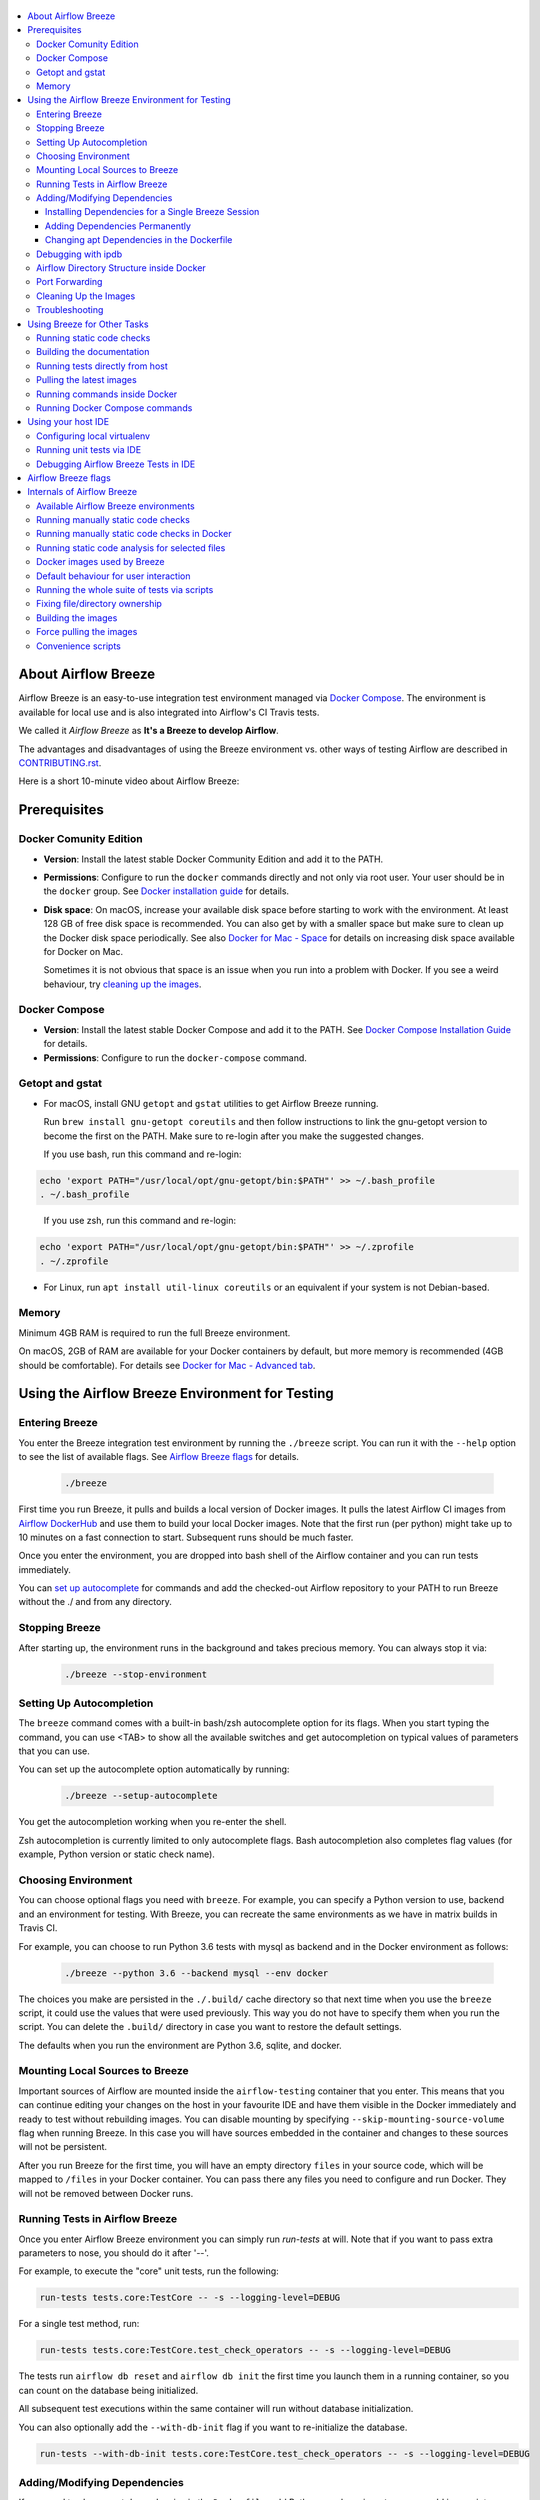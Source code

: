  .. Licensed to the Apache Software Foundation (ASF) under one
    or more contributor license agreements.  See the NOTICE file
    distributed with this work for additional information
    regarding copyright ownership.  The ASF licenses this file
    to you under the Apache License, Version 2.0 (the
    "License"); you may not use this file except in compliance
    with the License.  You may obtain a copy of the License at

 ..   http://www.apache.org/licenses/LICENSE-2.0

 .. Unless required by applicable law or agreed to in writing,
    software distributed under the License is distributed on an
    "AS IS" BASIS, WITHOUT WARRANTIES OR CONDITIONS OF ANY
    KIND, either express or implied.  See the License for the
    specific language governing permissions and limitations
    under the License.

.. image:: images/AirflowBreeze_logo.png
    :align: center
    :alt: Airflow Breeze Logo

.. contents:: :local:

About Airflow Breeze
====================

Airflow Breeze is an easy-to-use integration test environment managed via
`Docker Compose <https://docs.docker.com/compose/>`_.
The environment is available for local use and is also integrated into Airflow's CI Travis tests.

We called it *Airflow Breeze* as **It's a Breeze to develop Airflow**.

The advantages and disadvantages of using the Breeze environment vs. other ways of testing Airflow
are described in `CONTRIBUTING.rst <CONTRIBUTING.rst#integration-test-development-environment>`_.

Here is a short 10-minute video about Airflow Breeze:

.. image:: http://img.youtube.com/vi/ffKFHV6f3PQ/0.jpg
   :width: 480px
   :height: 360px
   :scale: 100 %
   :alt: Airflow Breeze Simplified Development Workflow
   :align: center
   :target: http://www.youtube.com/watch?v=ffKFHV6f3PQ

Prerequisites
=============

Docker Comunity Edition
-----------------------

- **Version**: Install the latest stable Docker Community Edition and add it to the PATH.
- **Permissions**: Configure to run the ``docker`` commands directly and not only via root user. Your user should be in the ``docker`` group. See `Docker installation guide <https://docs.docker.com/install/>`_ for details.
- **Disk space**: On macOS, increase your available disk space before starting to work with the environment. At least 128 GB of free disk space is recommended. You can also get by with a smaller space but make sure to clean up the Docker disk space periodically. See also `Docker for Mac - Space <https://docs.docker.com/docker-for-mac/space>`_ for details on increasing disk space available for Docker on Mac.

  Sometimes it is not obvious that space is an issue when you run into a problem with Docker. If you see a weird behaviour, try `cleaning up the images <#cleaning-up-the-images>`_.

Docker Compose
--------------

- **Version**: Install the latest stable Docker Compose and add it to the PATH. See `Docker Compose Installation Guide <https://docs.docker.com/compose/install/>`_ for details.

- **Permissions**: Configure to run the ``docker-compose`` command.


Getopt and gstat
----------------

* For macOS, install GNU ``getopt`` and ``gstat`` utilities to get Airflow Breeze running.

  Run ``brew install gnu-getopt coreutils`` and then follow instructions to link the gnu-getopt version to become the first on the PATH. Make sure to re-login after you make the suggested changes.

  If you use bash, run this command and re-login:

.. code-block:: bash

    echo 'export PATH="/usr/local/opt/gnu-getopt/bin:$PATH"' >> ~/.bash_profile
    . ~/.bash_profile

..

  If you use zsh, run this command and re-login:

.. code-block:: bash

    echo 'export PATH="/usr/local/opt/gnu-getopt/bin:$PATH"' >> ~/.zprofile
    . ~/.zprofile

* For Linux, run ``apt install util-linux coreutils`` or an equivalent if your system is not Debian-based.

Memory
------

Minimum 4GB RAM is required to run the full Breeze environment.

On macOS, 2GB of RAM are available for your Docker containers by default, but more memory is recommended
(4GB should be comfortable). For details see `Docker for Mac - Advanced tab <https://docs.docker.com/v17.12/docker-for-mac/#advanced-tab>`_.

Using the Airflow Breeze Environment for Testing
================================================

Entering Breeze
---------------

You enter the Breeze integration test environment by running the ``./breeze`` script. You can run it with the ``--help``
option to see the list of available flags. See `Airflow Breeze flags <#airflow-breeze-flags>`_ for details.

  .. code-block:: bash

   ./breeze

First time you run Breeze, it pulls and builds a local version of Docker images.
It pulls the latest Airflow CI images from `Airflow DockerHub <https://hub.docker.com/r/apache/airflow>`_
and use them to build your local Docker images. Note that the first run (per python) might take up to 10 minutes
on a fast connection to start. Subsequent runs should be much faster.

Once you enter the environment, you are dropped into bash shell of the Airflow container and you can run tests immediately.

You can `set up autocomplete <#setting-up-autocomplete>`_ for commands and add the
checked-out Airflow repository to your PATH to run Breeze without the ./ and from any directory.


Stopping Breeze
---------------

After starting up, the environment runs in the background and takes precious memory.
You can always stop it via:

  .. code-block:: bash

    ./breeze --stop-environment


Setting Up Autocompletion
-------------------------

The ``breeze`` command comes with a built-in bash/zsh autocomplete option for its flags. When you start typing
the command, you can use <TAB> to show all the available switches and get autocompletion on typical values of parameters that you can use.

You can set up the autocomplete option automatically by running:

  .. code-block:: bash

   ./breeze --setup-autocomplete

You get the autocompletion working when you re-enter the shell.

Zsh autocompletion is currently limited to only autocomplete flags. Bash autocompletion also completes
flag values (for example, Python version or static check name).

Choosing Environment
--------------------

You can choose optional flags you need with ``breeze``. For example, you can specify a Python version to use, backend and an environment for testing. With Breeze, you can recreate the same environments as we have in matrix builds in Travis CI.

For example, you can choose to run Python 3.6 tests with mysql as backend and in the Docker environment as follows:

  .. code-block:: bash

    ./breeze --python 3.6 --backend mysql --env docker

The choices you make are persisted in the ``./.build/`` cache directory so that next time when you use the
``breeze`` script, it could use the values that were used previously. This way you do not have to specify them when you run the script. You can delete the ``.build/`` directory in case you want to restore the default settings.

The defaults when you run the environment are Python 3.6, sqlite, and docker.

Mounting Local Sources to Breeze
--------------------------------

Important sources of Airflow are mounted inside the ``airflow-testing`` container that you enter.
This means that you can continue editing your changes on the host in your favourite IDE and have them
visible in the Docker immediately and ready to test without rebuilding images. You can disable mounting by specifying
``--skip-mounting-source-volume`` flag when running Breeze. In this case you will have sources
embedded in the container and changes to these sources will not be persistent.


After you run Breeze for the first time, you will have an empty directory ``files`` in your source code, which will be mapped to ``/files`` in your Docker container. You can pass there any files you need to configure and run Docker. They will not be removed between Docker runs.

Running Tests in Airflow Breeze
-------------------------------

Once you enter Airflow Breeze environment you can simply run
`run-tests` at will. Note that if you want to pass extra parameters to nose,
you should do it after '--'.

For example, to execute the "core" unit tests, run the following:

.. code-block:: bash

   run-tests tests.core:TestCore -- -s --logging-level=DEBUG

For a single test method, run:

.. code-block:: bash

   run-tests tests.core:TestCore.test_check_operators -- -s --logging-level=DEBUG

The tests run ``airflow db reset`` and ``airflow db init`` the first time you
launch them in a running container, so you can count on the database being initialized.

All subsequent test executions within the same container will run without database
initialization.

You can also optionally add the ``--with-db-init`` flag if you want to re-initialize
the database.

.. code-block:: bash

   run-tests --with-db-init tests.core:TestCore.test_check_operators -- -s --logging-level=DEBUG

Adding/Modifying Dependencies
-----------------------------

If you need to change apt dependencies in the ``Dockerfile``, add Python pacakges in ``setup.py`` or
add javascript dependencies in ``package.json``, you can either add dependencies temporarily for a single Breeze
session or permanently in ``setup.py``, ``Dockerfile``, or ``package.json`` files.

Installing Dependencies for a Single Breeze Session
...................................................

You can install dependencies inside the container using ``sudo apt install``, ``pip install`` or ``npm install``
(in ``airflow/www`` folder) respectively. This is useful if you want to test something quickly while you are in the
container. However, these changes are not retained: they disappear once you
exit the container (except for theh npm dependencies if your sources are mounted to the container). Therefore,
if you want to retain a new dependency, follow the second option described below.

Adding Dependencies Permanently
...............................

You can add dependencies to the ``Dockerfile``, ``setup.py`` or ``package.json`` and rebuild the image. This
should happen automatically if you modify any of these files.
After you exit the container and re-run ``breeze``, Breeze detects changes in dependencies,
asks you to confirm rebuilding the image and proceeds with rebuilding if you confirm (or skip it
if you do not confirm). After rebuilding is done, Breeze drops you to shell. You may also provide the
``--build-only`` flag to only rebuild images and not to go into shell.

Changing apt Dependencies in the Dockerfile
....................................................

During development, changing dependencies in ``apt-get`` closer to the top of the ``Dockerfile``
invalidates cache for most of the image. It takes long time for Breeze to rebuild the image.
So, it is a recommended practice to add new dependencies initially closer to the end
of the ``Dockerfile``. This way dependencies will be added incrementally.

Before merge, these dependencies should be moved to the appropriate ``apt-get install`` command,
which is already in the ``Dockerfile``.

Debugging with ipdb
-------------------

You can debug any code you run in the container using ``ipdb`` debugger if you prefer console debugging.
It is as easy as copy&pasting this line into your code:

.. code-block:: python

   import ipdb; ipdb.set_trace()

Once you hit the line, you will be dropped into an interactive ``ipdb`` debugger where you have colors
and auto-completion to guide your debugging. This works from the console where you started your program.
Note that in case of ``nosetest`` you need to provide the ``--nocapture`` flag to avoid nosetests
capturing the stdout of your process.

Airflow Directory Structure inside Docker
-----------------------------------------

When you are in the container, the following directories are used:

.. code-block:: text

  /opt/airflow - Contains sources of Airflow mounted from the host (AIRFLOW_SOURCES).
  /root/airflow - Contains all the "dynamic" Airflow files (AIRFLOW_HOME), such as:
      airflow.db - sqlite database in case sqlite is used;
      dags - folder with non-test dags (test dags are in /opt/airflow/tests/dags);
      logs - logs from Airflow executions;
      unittest.cfg - unit test configuration generated when entering the environment;
      webserver_config.py - webserver configuration generated when running Airflow in the container.

Note that when running in your local environment, the ``/root/airflow/logs`` folder is actually mounted from your
``logs`` directory in the Airflow sources, so all logs created in the container are automatically visible in the host
as well. Every time you enter the container, the ``logs`` directory is cleaned so that logs do not accumulate.

Port Forwarding
---------------

When you run Airflow Breeze, the following ports are automatically forwarded:

* 28080 -> forwarded to airflow webserver -> airflow-testing:8080
* 25433 -> forwarded to postgres database -> postgres:5432
* 23306 -> forwarded to mysql database  -> mysql:3306

You can connect to these ports/databases using:

* Webserver: ``http://127.0.0.1:28080``
* Postgres: ``jdbc:postgresql://127.0.0.1:25433/airflow?user=postgres&password=airflow``
* Mysql: ``jdbc:mysql://localhost:23306/airflow?user=root``

You need to start the webserver manually with the ``airflow webserver`` command if you want to connect
to the webserver. You can use ``tmux`` to multiply terminals.

For databases, you need to run ``airflow db reset`` at least once (or run some tests) after you started
Airflow Breeze to get the database/tables created. You can connect to databases
with IDE or any other database client:

.. image:: images/database_view.png
    :align: center
    :alt: Database view

You can change the used host port numbers by setting appropriate environment variables:

* ``WEBSERVER_HOST_PORT``
* ``POSTGRES_HOST_PORT``
* ``MYSQL_HOST_PORT``

When you set those variables, next time when you enter the environment the new ports should be in effect.

Cleaning Up the Images
----------------------

You may need to clean up your Docker environment occasionally. The images are quite big
(1.5GB for both images needed for static code analysis and CI tests). If you often rebuild/update
images, you may end up with some unused image data.

Cleanup can be performed with the ``docker system prune`` command.
Make sure to `stop Breeze <#stopping-breeze>`_ first with ``./breeze --stop-environment``.

If you run into disk space errors, we recommend you to prune your Docker images using the
``docker system prune --all`` command. You may need to restart the Docker
Engine before running this command.

You can check if your Docker is clean by running ``docker images --all`` and ``docker ps --all`` - both
should return an empty list of images and containers respectively.

If you are on macOS and you end up with not enough disk space for Docker, increase the disk space
available for Docker. See `Prerequsites <#prerequisites>`_ for details.

Troubleshooting
---------------

If you are having problems with the Breeze environment, try the steps below. After each step you
can check whether your problem is fixed.

1. If you are on macOS, check if you have enough disk space for Docker.
2. Stop Breeze with ``./breeze --stop-environment``.
3. Delete the ``.build`` directory and run ``./breeze --force-pull-images``.
4. `Clean up Docker images <#cleaning-up-the-images>`_.
5. Restart your Docker Engine and try again.
6. Restart your machine and try again.
7. Remove and re-install Docker CE and try again.

In case the problems are not solved, you can set the VERBOSE variable to "true" (``export VERBOSE="true"``),
rerun the failed command, copy-and-paste the output from your terminal, describe the problem and
post it in [Airflow Slack](https://apache-airflow-slack.herokuapp.com/) #troubleshooting channel.


Using Breeze for Other Tasks
============================

Running static code checks
--------------------------

We have a number of static code checks that are run in Travis CI but you can run them locally as well.

All these tests run in python3.5 environment. Note that the first time you run the checks it might take some
time to rebuild the docker images required to run the tests, but all subsequent runs will be much faster -
the build phase will just check if your code has changed and rebuild as needed.

The checks below are run in a docker environment, which means that if you run them locally,
they should give the same results as the tests run in TravisCI without special environment preparation.

You run the checks via ``-S``, ``--static-check`` flags or ``-F``, ``--static-check-all-files``.
The former will run appropriate checks only for files changed and staged locally, the latter will run it
on all files. It can take a lot of time to run check for all files in case of pylint on MacOS due to slow
filesystem for Mac OS Docker. You can add arguments you should pass them after -- as extra arguments.
You cannot pass ``--files`` flage if you selected ``--static-check-all-files`` option.

You can see the list of available static checks via --help flag or use autocomplete. Most notably ``all``
static check runs all static checks configured. Also since pylint tests take a lot of time you can
also run special ``all-but-pylint`` check which will skip pylint checks.

Run mypy check in currently staged changes:

.. code-block:: bash

     ./breeze  --static-check mypy

Run mypy check in all files:

.. code-block:: bash

     ./breeze --static-check-all-files mypy

Run flake8 check for tests.core.py file with verbose output:

.. code-block:: bash

     ./breeze  --static-check flake8 -- --files tests/core.py --verbose

Run flake8 check for tests.core package with verbose output:

.. code-block:: bash

     ./breeze  --static-check mypy -- --files tests/hooks/test_druid_hook.py

Run all tests on currently staged files:

.. code-block:: bash

     ./breeze  --static-check all

Run all tests on all files:

.. code-block:: bash

     ./breeze  --static-check-all-files all

Run all tests but pylint on all files:

.. code-block:: bash

     ./breeze  --static-check-all-files all-but-pylint

Run pylint checks for all changed files:

.. code-block:: bash

     ./breeze  --static-check pylint

Run pylint checks for selected files:

.. code-block:: bash

     ./breeze  --static-check pylint -- --files airflow/configuration.py


Run pylint checks for all files:

.. code-block:: bash

     ./breeze --static-check-all-files pylint


The ``license`` check is also run via separate script and separate docker image containing
Apache RAT verification tool that checks for Apache-compatibility of licences within the codebase.
It does not take pre-commit parameters as extra args.

.. code-block:: bash

     ./breeze --static-check-all-files licenses

Building the documentation
--------------------------

The documentation is build using ``-O``, ``--build-docs`` command:

.. code-block:: bash

     ./breeze --build-docs

Results of the build can be found in ``docs/_build`` folder. Often errors during documentation generation
come from the docstrings of auto-api generated classes. During the docs building auto-api generated
files are stored in ``docs/_api`` folder - so that in case of problems with documentation you can
find where the problems with documentation originated from.

Running tests directly from host
--------------------------------

If you wish to run tests only and not drop into shell, you can run them by providing
-t, --test-target flag. You can add extra nosetest flags after -- in the commandline.

.. code-block:: bash

     ./breeze --test-target tests/hooks/test_druid_hook.py -- --logging-level=DEBUG

You can run the whole test suite with special '.' test target:

.. code-block:: bash

    ./breeze --test-target .

You can also specify individual tests or group of tests:

.. code-block:: bash

    ./breeze --test-target tests.core:TestCore

Pulling the latest images
-------------------------

Sometimes the image on DockerHub is rebuilt from the scratch. This happens for example when there is a
security update of the python version that all the images are based on.
In this case it is usually faster to pull latest images rather than rebuild them
from the scratch.

You can do it via ``--force-pull-images`` flag to force pull latest images from DockerHub.

In the future Breeze will warn you when you are advised to force pull images.

Running commands inside Docker
------------------------------

If you wish to run other commands/executables inside of Docker environment you can do it via
``-x``, ``--execute-command`` flag. Note that if you want to add arguments you should specify them
together with the command surrounded with " or ' or pass them after -- as extra arguments.

.. code-block:: bash

     ./breeze --execute-command "ls -la"

.. code-block:: bash

     ./breeze --execute-command ls -- --la


Running Docker Compose commands
-------------------------------

If you wish to run docker-compose command (such as help/pull etc. ) you can do it via
``-d``, ``--docker-compose`` flag. Note that if you want to add extra arguments you should specify them
after -- as extra arguments.

.. code-block:: bash

     ./breeze --docker-compose pull -- --ignore-pull-failures

Using your host IDE
===================

Configuring local virtualenv
----------------------------

In order to use your host IDE (for example IntelliJ's PyCharm/Idea) you need to have virtual environments
setup. Ideally you should have virtualenvs for all python versions that Airflow supports (3.5, 3.6, 3.7).
You can create the virtualenv using ``virtualenvwrapper`` - that will allow you to easily switch between
virtualenvs using workon command and mange your virtual environments more easily.

Typically creating the environment can be done by:

.. code-block:: bash

  mkvirtualenv <ENV_NAME> --python=python<VERSION>

After the virtualenv is created, you must initialize it. Simply enter the environment
(using workon) and once you are in it run:

.. code-block:: bash

  ./breeze --initialize-local-virtualenv

Once initialization is done, you should select the virtualenv you initialized as the project's default
virtualenv in your IDE.

Running unit tests via IDE
--------------------------

After setting it up - you can use the usual "Run Test" option of the IDE and have all the
autocomplete and documentation support from IDE as well as you can debug and click-through
the sources of Airflow - which is very helpful during development. Usually you also can run most
of the unit tests (those that do not require prerequisites) directly from the IDE:

Running unit tests from IDE is as simple as:

.. image:: images/running_unittests.png
    :align: center
    :alt: Running unit tests

Some of the core tests use dags defined in ``tests/dags`` folder - those tests should have
``AIRFLOW__CORE__UNIT_TEST_MODE`` set to True. You can set it up in your test configuration:

.. image:: images/airflow_unit_test_mode.png
    :align: center
    :alt: Airflow Unit test mode


You cannot run all the tests this way - only unit tests that do not require external dependencies
such as postgres/mysql/hadoop etc. You should use
`Running tests in Airflow Breeze <#running-tests-in-airflow-breeze>`_ in order to run those tests. You can
still use your IDE to debug those tests as explained in the next chapter.

Debugging Airflow Breeze Tests in IDE
-------------------------------------

When you run example DAGs, even if you run them using UnitTests from within IDE, they are run in a separate
container. This makes it a little harder to use with IDE built-in debuggers.
Fortunately for IntelliJ/PyCharm it is fairly easy using remote debugging feature (note that remote
debugging is only available in paid versions of IntelliJ/PyCharm).

You can read general description `about remote debugging
<https://www.jetbrains.com/help/pycharm/remote-debugging-with-product.html>`_

You can setup your remote debug session as follows:

.. image:: images/setup_remote_debugging.png
    :align: center
    :alt: Setup remote debugging

Not that if you are on ``MacOS`` you have to use the real IP address of your host rather than default
localhost because on MacOS container runs in a virtual machine with different IP address.

You also have to remember about configuring source code mapping in remote debugging configuration to map
your local sources into the ``/opt/airflow`` location of the sources within the container.

.. image:: images/source_code_mapping_ide.png
    :align: center
    :alt: Source code mapping


Airflow Breeze flags
====================

These are the current flags of the `./breeze <./breeze>`_ script

.. code-block:: text

    Usage: breeze [FLAGS] \
      [-k]|[-S <STATIC_CHECK>]|[-F <STATIC_CHECK>]|[-O]|[-e]|[-a]|[-b]|[-t <TARGET>]|[-x <COMMAND>]|[-d <COMMAND>] \
      -- <EXTRA_ARGS>

    The swiss-knife-army tool for Airflow testings. It allows to perform various test tasks:

      * Enter interactive environment when no command flags are specified (default behaviour)
      * Stop the interactive environment with -k, --stop-environment command
      * Run static checks - either for currently staged change or for all files with
        -S, --static-check or -F, --static-check-all-files commanbd
      * Build documentation with -O, --build-docs command
      * Setup local virtualenv with -e, --setup-virtualenv command
      * Setup autocomplete for itself with -a, --setup-autocomplete command
      * Build docker image with -b, --build-only command
      * Run test target specified with -t, --test-target connad
      * Execute arbitrary command in the test environmenrt with -x, --execute-command command
      * Execute arbitrary docker-compose command with -d, --docker-compose command

    ** Commands

      By default the script enters IT environment and drops you to bash shell,
      but you can also choose one of the commands to run specific actions instead:

    -k, --stop-environment
            Bring down running docker compose environment. When you start the environment, the docker
            containers will continue running so that startup time is shorter. But they take quite a lot of
            memory and CPU. This command stops all running containers from the environment.

    -O, --build-docs
           Build documentation.

    -S, --static-check <STATIC_CHECK>
            Run selected static checks for currently changed files. You should specify static check that
            you would like to run or 'all' to run all checks. One of
            [ all all-but-pylint check-hooks-apply check-merge-conflict check-executables-have-shebangs check-xml detect-private-key doctoc end-of-file-fixer flake8 forbid-tabs insert-license check-apache-license lint-dockerfile mixed-line-ending mypy pylint shellcheck].
            You can pass extra arguments including options to to the pre-commit framework as
            <EXTRA_ARGS> passed after --. For example:

            './breeze  --static-check mypy' or
            './breeze  --static-check mypy -- --files tests/core.py'

            You can see all the options by adding --help EXTRA_ARG:

            './breeze  --static-check mypy -- --help'

    -F, --static-check-all-files <STATIC_CHECK>
            Run selected static checks for all applicable files. You should specify static check that
            you would like to run or 'all' to run all checks. One of
            [ all all-but-pylint check-hooks-apply check-merge-conflict check-executables-have-shebangs check-xml detect-private-key doctoc end-of-file-fixer flake8 forbid-tabs insert-license check-apache-license lint-dockerfile mixed-line-ending mypy pylint shellcheck].
            You can pass extra arguments including options to the pre-commit framework as
            <EXTRA_ARGS> passed after --. For example:

            './breeze --static-check-all-files mypy' or
            './breeze --static-check-all-files mypy -- --verbose'

            You can see all the options by adding --help EXTRA_ARG:

            './breeze --static-check-all-files mypy -- --help'

    -e, --initialize-local-virtualenv
            Initializes locally created virtualenv installing all dependencies of Airflow.
            This local virtualenv can be used to aid autocompletion and IDE support as
            well as run unit tests directly from the IDE. You need to have virtualenv
            activated before running this command.

    -a, --setup-autocomplete
            Sets up autocomplete for breeze commands. Once you do it you need to re-enter the bash
            shell and when typing breeze command <TAB> will provide autocomplete for parameters and values.

    -b, --build-only
            Only build docker images but do not enter the airflow-testing docker container.

    -t, --test-target <TARGET>
            Run the specified unit test target. There might be multiple
            targets specified separated with comas. The <EXTRA_ARGS> passed after -- are treated
            as additional options passed to nosetest. For example:

            './breeze --test-target tests.core -- --logging-level=DEBUG'

    -x, --execute-command <COMMAND>
            Run chosen command instead of entering the environment. The command is run using
            'bash -c "<command with args>" if you need to pass arguments to your command, you need
            to pass them together with command surrounded with " or '. Alternatively you can pass arguments as
             <EXTRA_ARGS> passed after --. For example:

            './breeze --execute-command "ls -la"' or
            './breeze --execute-command ls -- --la'

    -d, --docker-compose <COMMAND>
            Run docker-compose command instead of entering the environment. Use 'help' command
            to see available commands. The <EXTRA_ARGS> passed after -- are treated
            as additional options passed to docker-compose. For example

            './breeze --docker-compose pull -- --ignore-pull-failures'

    ** General flags

    -h, --help
            Shows this help message.

    -P, --python <PYTHON_VERSION>
            Python version used for the image. This is always major/minor version.
            One of [ 3.5 3.6 3.7 ]. Default is the python3 or python on the path.

    -E, --env <ENVIRONMENT>
            Environment to use for tests. It determines which types of tests can be run.
            One of [ docker kubernetes ]. Default: docker

    -B, --backend <BACKEND>
            Backend to use for tests - it determines which database is used.
            One of [ sqlite mysql postgres ]. Default: sqlite

    -K, --kubernetes-version <KUBERNETES_VERSION>
            Kubernetes version - only used in case of 'kubernetes' environment.
            One of [ v1.13.0 ]. Default: v1.13.0

    -M, --kubernetes-mode <KUBERNETES_MODE>
            Kubernetes mode - only used in case of 'kubernetes' environment.
            One of [ persistent_mode git_mode ]. Default: git_mode

    -s, --skip-mounting-source-volume
            Skips mounting local volume with sources - you get exactly what is in the
            docker image rather than your current local sources of airflow.

    -v, --verbose
            Show verbose information about executed commands (enabled by default for running test)

    -y, --assume-yes
            Assume 'yes' answer to all questions.

    -n, --assume-no
            Assume 'no' answer to all questions.

    -C, --toggle-suppress-cheatsheet
            Toggles on/off cheatsheet displayed before starting bash shell

    -A, --toggle-suppress-asciiart
            Toggles on/off asciiart displayed before starting bash shell

    ** Dockerfile management flags

    -D, --dockerhub-user
            DockerHub user used to pull, push and build images. Default: apache.

    -H, --dockerhub-repo
            DockerHub repository used to pull, push, build images. Default: airflow.

    -r, --force-build-images
            Forces building of the local docker images. The images are rebuilt
            automatically for the first time or when changes are detected in
            package-related files, but you can force it using this flag.

    -R, --force-build-images-clean
            Force build images without cache. This will remove the pulled or build images
            and start building images from scratch. This might take a long time.

    -p, --force-pull-images
            Forces pulling of images from DockerHub before building to populate cache. The
            images are pulled by default only for the first time you run the
            environment, later the locally build images are used as cache.

    -u, --push-images
            After rebuilding - uploads the images to DockerHub
            It is useful in case you use your own DockerHub user to store images and you want
            to build them locally. Note that you need to use 'docker login' before you upload images.

    -c, --cleanup-images
            Cleanup your local docker cache of the airflow docker images. This will not reclaim space in
            docker cache. You need to 'docker system prune' (optionally with --all) to reclaim that space.

Internals of Airflow Breeze
===========================

Airflow Breeze is just a glorified bash script that is a "Swiss-Army-Knife" of Airflow testing. Under the
hood it uses other scripts that you can also run manually if you have problem with running the Breeze
environment. This chapter explains the inner details of Breeze.

Available Airflow Breeze environments
-------------------------------------

You can choose environment when you run Breeze with ``--env`` flag.
Running the default ``docker`` environment takes considerable amount of resources. You can run a slimmed-down
version of the environment - just the Apache Airflow container - by choosing ``bare`` environment instead.

The following environments are available:

 * The ``docker`` environment (default): starts all dependencies required by full integration test-suite
   (postgres, mysql, celery, etc.). This option is resource intensive so do not forget to
   [Stop environment](#stopping-the-environment) when you are finished. This option is also RAM intensive
   and can slow down your machine.
 * The ``kubernetes`` environment: Runs airflow tests within a kubernetes cluster.
 * The ``bare`` environment:  runs airflow in docker without any external dependencies.
   It will only work for non-dependent tests. You can only run it with sqlite backend.

Running manually static code checks
-----------------------------------

You can trigger the static checks from the host environment, without entering Docker container. You
do that by running appropriate scripts (The same is done in TravisCI)

* `<scripts/ci/ci_check_license.sh>`_ - checks if all licences are OK
* `<scripts/ci/ci_docs.sh>`_ - checks that documentation can be built without warnings
* `<scripts/ci/ci_flake8.sh>`_ - runs flake8 source code style guide enforcement tool
* `<scripts/ci/ci_lint_dockerfile.sh>`_ - runs lint checker for the Dockerfile
* `<scripts/ci/ci_mypy.sh>`_ - runs mypy type annotation consistency check
* `<scripts/ci/ci_pylint_main.sh>`_ - runs pylint static code checker for main files
* '`<scripts/ci/ci_pylint_tests.sh>`_ - runs pylint static code checker for tests

The scripts will ask to rebuild the images if needed.

You can force rebuilding of the images by deleting [.build](./build) directory. This directory keeps cached
information about the images already built and you can safely delete it if you want to start from the scratch.

After Documentation is built, the html results are available in [docs/_build/html](docs/_build/html) folder.
This folder is mounted from the host so you can access those files in your host as well.

Running manually static code checks in Docker
---------------------------------------------

If you are already in the Breeze Docker (by running ``./breeze`` command) you can also run the s
ame static checks from within container:

* Mypy: ``./scripts/ci/in_container/run_mypy.sh airflow tests``
* Pylint for main files: ``./scripts/ci/in_container/run_pylint_main.sh``
* Pylint for test files: ``./scripts/ci/in_container/run_pylint_tests.sh``
* Flake8: ``./scripts/ci/in_container/run_flake8.sh``
* Licence check: ``./scripts/ci/in_container/run_check_licence.sh``
* Documentation: ``./scripts/ci/in_container/run_docs_build.sh``

Running static code analysis for selected files
-----------------------------------------------

In all static check scripts - both in container and in the host you can also pass module/file path as
parameters of the scripts to only check selected modules or files. For example:

In container:

.. code-block::

  ./scripts/ci/in_container/run_pylint.sh ./airflow/example_dags/

or

.. code-block::

  ./scripts/ci/in_container/run_pylint.sh ./airflow/example_dags/test_utils.py

In host:

.. code-block::

  ./scripts/ci/ci_pylint.sh ./airflow/example_dags/


.. code-block::

  ./scripts/ci/ci_pylint.sh ./airflow/example_dags/test_utils.py

And similarly for other scripts.

Docker images used by Breeze
----------------------------

For all development tasks related integration tests and static code checks we are using Docker
images that are maintained in DockerHub under ``apache/airflow`` repository.

There are three images that we currently manage:

* **Slim CI** image that is used for static code checks (size around 500MB) - tag follows the pattern
  of ``<BRANCH>-python<PYTHON_VERSION>-ci-slim`` (for example ``apache/airflow:master-python3.6-ci-slim``).
  The image is built using the `<Dockerfile>`_ dockerfile.
* **Full CI image*** that is used for testing - containing a lot more test-related installed software
  (size around 1GB)  - tag follows the pattern of ``<BRANCH>-python<PYTHON_VERSION>-ci``
  (for example ``apache/airflow:master-python3.6-ci``). The image is built using the
  `<Dockerfile>`_ dockerfile.
* **Checklicence image** - an image that is used during licence check using Apache RAT tool. It does not
  require any of the dependencies that the two CI images need so it is built using different Dockerfile
  `<Dockerfile-checklicence>`_ and only contains Java + Apache RAT tool. The image is
  labeled with ``checklicence`` label - for example ``apache/airflow:checklicence``. No versioning is used for
  the checklicence image.

We also use a very small `<Dockerfile-context>`_ dockerfile in order to fix file permissions
for an obscure permission problem with Docker caching but it is not stored in ``apache/airflow`` registry.

Before you run tests or enter environment or run local static checks, the necessary local images should be
pulled and built from DockerHub. This happens automatically for the test environment but you need to
manually trigger it for static checks as described in `Building the images <#bulding-the-images>`_
and `Force pulling the images <#force-pulling-the-images>`_.
The static checks will fail and inform what to do if the image is not yet built.

Note that building the image first time pulls the pre-built version of images from DockerHub might take some
of time - but this wait-time will not repeat for subsequent source code changes.
However, changes to sensitive files like setup.py or Dockerfile will trigger a rebuild
that might take more time (but it is highly optimised to only rebuild what's needed)

In most cases re-building an image requires connectivity to network (for example to download new
dependencies). In case you work offline and do not want to rebuild the images when needed - you might set
``FORCE_ANSWER_TO_QUESTIONS`` variable to ``no`` as described in the
`Default behaviour for user interaction <#default-behaviour-for-user-interaction>`_ chapter.

See `Troubleshooting section <#troubleshooting>`_ for steps you can make to clean the environment.

Default behaviour for user interaction
--------------------------------------

Sometimes during the build user is asked whether to perform an action, skip it, or quit. This happens in case
of image rebuilding and image removal - they can take a lot of time and they are potentially destructive.
For automation scripts, you can export one of the three variables to control the default behaviour.

.. code-block::

  export FORCE_ANSWER_TO_QUESTIONS="yes"

If ``FORCE_ANSWER_TO_QUESTIONS`` is set to ``yes``, the images will automatically rebuild when needed.
Images are deleted without asking.

.. code-block::

  export FORCE_ANSWER_TO_QUESTIONS="no"

If ``FORCE_ANSWER_TO_QUESTIONS`` is set to ``no``, the old images are used even if re-building is needed.
This is useful when you work offline. Deleting images is aborted.

.. code-block::

  export FORCE_ANSWER_TO_QUESTIONS="quit"

If ``FORCE_ANSWER_TO_QUESTIONS`` is set to ``quit``, the whole script is aborted. Deleting images is aborted.

If more than one variable is set, YES takes precedence over NO which take precedence over QUIT.

Running the whole suite of tests via scripts
--------------------------------------------

Running all tests with default settings (python 3.6, sqlite backend, docker environment):

.. code-block::

  ./scripts/ci/local_ci_run_airflow_testing.sh


Selecting python version, backend, docker environment:

.. code-block::

  PYTHON_VERSION=3.5 BACKEND=postgres ENV=docker ./scripts/ci/local_ci_run_airflow_testing.sh


Running kubernetes tests:

.. code-block::

  KUBERNETES_VERSION==v1.13.0 KUBERNETES_MODE=persistent_mode BACKEND=postgres ENV=kubernetes \
    ./scripts/ci/local_ci_run_airflow_testing.sh

* PYTHON_VERSION might be one of 3.5/3.6/3.7
* BACKEND might be one of postgres/sqlite/mysql
* ENV might be one of docker/kubernetes/bare
* KUBERNETES_VERSION - required for Kubernetes tests - currently KUBERNETES_VERSION=v1.13.0.
* KUBERNETES_MODE - mode of kubernetes, one of persistent_mode, git_mode

The available environments are described in ``

Fixing file/directory ownership
-------------------------------

On Linux there is a problem with propagating ownership of created files (known Docker problem). Basically
files and directories created in container are not owned by the host user (but by the root user in our case).
This might prevent you from switching branches for example if files owned by root user are created within
your sources. In case you are on Linux host and haa some files in your sources created by the root user,
you can fix the ownership of those files by running

.. code-block::

  ./scripts/ci/local_ci_fix_ownership.sh

Building the images
-------------------

You can manually trigger building of the local images using:

.. code-block::

  ./scripts/ci/local_ci_build.sh

The scripts that build the images are optimised to minimise the time needed to rebuild the image when
the source code of Airflow evolves. This means that if you already had the image locally downloaded and built,
the scripts will determine, the rebuild is needed in the first place. Then it will make sure that minimal
number of steps are executed to rebuild the parts of image (for example PIP dependencies) that will give
you an image consistent with the one used during Continuous Integration.

Force pulling the images
------------------------

You can also force-pull the images before building them locally so that you are sure that you download
latest images from DockerHub repository before building. This can be done with:

.. code-block::

  ./scripts/ci/local_ci_pull_and_build.sh


Convenience scripts
-------------------

Once you run ./breeze you can also execute various actions via generated convenience scripts

.. code-block::

   Enter the environment          : ./.build/cmd_run
   Run command in the environment : ./.build/cmd_run "[command with args]" [bash options]
   Run tests in the environment   : ./.build/test_run [test-target] [nosetest options]
   Run Docker compose command     : ./.build/dc [help/pull/...] [docker-compose options]
